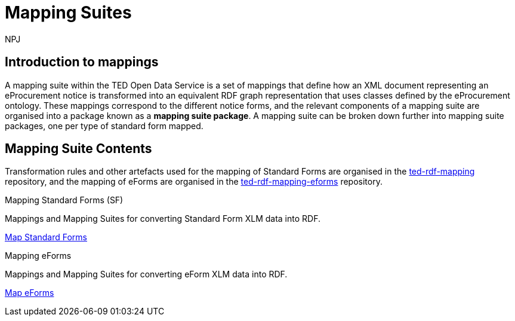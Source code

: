 :doctitle: Mapping Suites
:doccode: sws-main-prod-010
:author: NPJ
:authoremail: nicole-anne.paterson-jones@ext.ec.europa.eu
:docdate: October 2023

== Introduction to mappings

A mapping suite within the TED Open Data Service is a set of mappings that define how an XML document representing an eProcurement notice is transformed into an equivalent RDF graph representation that uses classes defined by the eProcurement ontology. These mappings correspond to the different notice forms, and the relevant components of a mapping suite are organised into a package known as a *mapping suite package*. A mapping suite can be broken down further into mapping suite packages, one per type of standard form mapped.

== Mapping Suite Contents
Transformation rules and other artefacts used for the mapping of Standard Forms are organised in the https://github.com/OP-TED/ted-rdf-mapping[ted-rdf-mapping] repository, and the mapping of eForms are organised in the https://github.com/OP-TED/ted-rdf-mapping-eforms[ted-rdf-mapping-eforms] repository. 

////
The structures and folder descriptions are shown below.  The base of the folder path is https://github.com/OP-TED/ted-rdf-mapping/tree/main/  however if the reader wants to see a specific release, then the path is adapted by replacing main by the given release. For example, if release 2.1.1-rc.1 is required, the path will be https://github.com/OP-TED/ted-rdf-mapping/tree/2.1.1-rc.1
////

[.tile-container]
--

[.tile]
.Mapping Standard Forms (SF)

****
Mappings and Mapping Suites for converting Standard Form XLM data into RDF.

xref:mapping:mapping_how.adoc[Map Standard Forms]
****

[.tile]
.Mapping eForms
****
Mappings and Mapping Suites for converting eForm XLM data into RDF.

xref:mapping_eforms:index.adoc[Map eForms]
****
--

